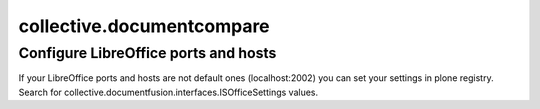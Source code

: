 ==========================
collective.documentcompare
==========================



Configure LibreOffice ports and hosts
-------------------------------------

If your LibreOffice ports and hosts are not default ones (localhost:2002) you can
set your settings in plone registry. Search for collective.documentfusion.interfaces.ISOfficeSettings values.

